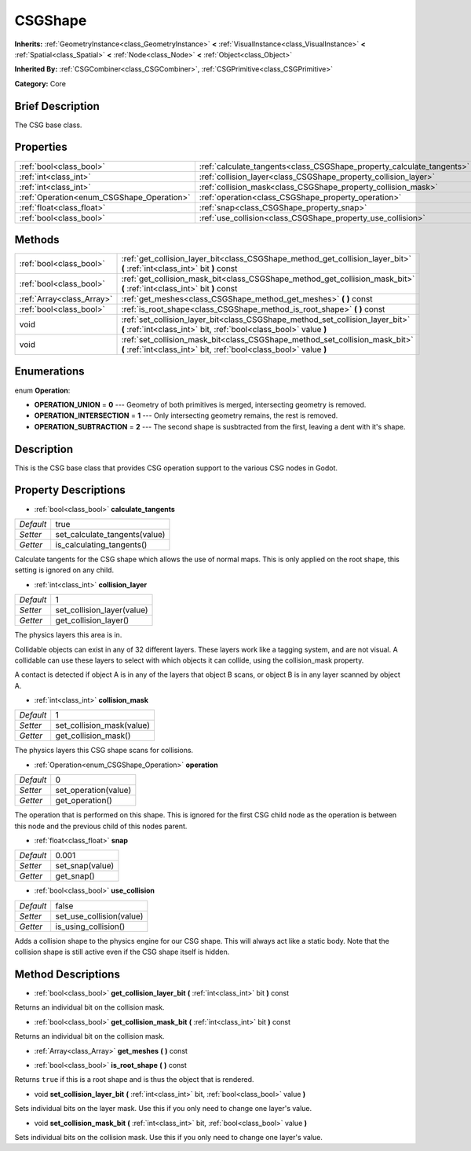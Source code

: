 .. Generated automatically by doc/tools/makerst.py in Godot's source tree.
.. DO NOT EDIT THIS FILE, but the CSGShape.xml source instead.
.. The source is found in doc/classes or modules/<name>/doc_classes.

.. _class_CSGShape:

CSGShape
========

**Inherits:** :ref:`GeometryInstance<class_GeometryInstance>` **<** :ref:`VisualInstance<class_VisualInstance>` **<** :ref:`Spatial<class_Spatial>` **<** :ref:`Node<class_Node>` **<** :ref:`Object<class_Object>`

**Inherited By:** :ref:`CSGCombiner<class_CSGCombiner>`, :ref:`CSGPrimitive<class_CSGPrimitive>`

**Category:** Core

Brief Description
-----------------

The CSG base class.

Properties
----------

+-------------------------------------------+-----------------------------------------------------------------------+-------+
| :ref:`bool<class_bool>`                   | :ref:`calculate_tangents<class_CSGShape_property_calculate_tangents>` | true  |
+-------------------------------------------+-----------------------------------------------------------------------+-------+
| :ref:`int<class_int>`                     | :ref:`collision_layer<class_CSGShape_property_collision_layer>`       | 1     |
+-------------------------------------------+-----------------------------------------------------------------------+-------+
| :ref:`int<class_int>`                     | :ref:`collision_mask<class_CSGShape_property_collision_mask>`         | 1     |
+-------------------------------------------+-----------------------------------------------------------------------+-------+
| :ref:`Operation<enum_CSGShape_Operation>` | :ref:`operation<class_CSGShape_property_operation>`                   | 0     |
+-------------------------------------------+-----------------------------------------------------------------------+-------+
| :ref:`float<class_float>`                 | :ref:`snap<class_CSGShape_property_snap>`                             | 0.001 |
+-------------------------------------------+-----------------------------------------------------------------------+-------+
| :ref:`bool<class_bool>`                   | :ref:`use_collision<class_CSGShape_property_use_collision>`           | false |
+-------------------------------------------+-----------------------------------------------------------------------+-------+

Methods
-------

+---------------------------+----------------------------------------------------------------------------------------------------------------------------------------------------+
| :ref:`bool<class_bool>`   | :ref:`get_collision_layer_bit<class_CSGShape_method_get_collision_layer_bit>` **(** :ref:`int<class_int>` bit **)** const                          |
+---------------------------+----------------------------------------------------------------------------------------------------------------------------------------------------+
| :ref:`bool<class_bool>`   | :ref:`get_collision_mask_bit<class_CSGShape_method_get_collision_mask_bit>` **(** :ref:`int<class_int>` bit **)** const                            |
+---------------------------+----------------------------------------------------------------------------------------------------------------------------------------------------+
| :ref:`Array<class_Array>` | :ref:`get_meshes<class_CSGShape_method_get_meshes>` **(** **)** const                                                                              |
+---------------------------+----------------------------------------------------------------------------------------------------------------------------------------------------+
| :ref:`bool<class_bool>`   | :ref:`is_root_shape<class_CSGShape_method_is_root_shape>` **(** **)** const                                                                        |
+---------------------------+----------------------------------------------------------------------------------------------------------------------------------------------------+
| void                      | :ref:`set_collision_layer_bit<class_CSGShape_method_set_collision_layer_bit>` **(** :ref:`int<class_int>` bit, :ref:`bool<class_bool>` value **)** |
+---------------------------+----------------------------------------------------------------------------------------------------------------------------------------------------+
| void                      | :ref:`set_collision_mask_bit<class_CSGShape_method_set_collision_mask_bit>` **(** :ref:`int<class_int>` bit, :ref:`bool<class_bool>` value **)**   |
+---------------------------+----------------------------------------------------------------------------------------------------------------------------------------------------+

Enumerations
------------

.. _enum_CSGShape_Operation:

.. _class_CSGShape_constant_OPERATION_UNION:

.. _class_CSGShape_constant_OPERATION_INTERSECTION:

.. _class_CSGShape_constant_OPERATION_SUBTRACTION:

enum **Operation**:

- **OPERATION_UNION** = **0** --- Geometry of both primitives is merged, intersecting geometry is removed.

- **OPERATION_INTERSECTION** = **1** --- Only intersecting geometry remains, the rest is removed.

- **OPERATION_SUBTRACTION** = **2** --- The second shape is susbtracted from the first, leaving a dent with it's shape.

Description
-----------

This is the CSG base class that provides CSG operation support to the various CSG nodes in Godot.

Property Descriptions
---------------------

.. _class_CSGShape_property_calculate_tangents:

- :ref:`bool<class_bool>` **calculate_tangents**

+-----------+-------------------------------+
| *Default* | true                          |
+-----------+-------------------------------+
| *Setter*  | set_calculate_tangents(value) |
+-----------+-------------------------------+
| *Getter*  | is_calculating_tangents()     |
+-----------+-------------------------------+

Calculate tangents for the CSG shape which allows the use of normal maps. This is only applied on the root shape, this setting is ignored on any child.

.. _class_CSGShape_property_collision_layer:

- :ref:`int<class_int>` **collision_layer**

+-----------+----------------------------+
| *Default* | 1                          |
+-----------+----------------------------+
| *Setter*  | set_collision_layer(value) |
+-----------+----------------------------+
| *Getter*  | get_collision_layer()      |
+-----------+----------------------------+

The physics layers this area is in.

Collidable objects can exist in any of 32 different layers. These layers work like a tagging system, and are not visual. A collidable can use these layers to select with which objects it can collide, using the collision_mask property.

A contact is detected if object A is in any of the layers that object B scans, or object B is in any layer scanned by object A.

.. _class_CSGShape_property_collision_mask:

- :ref:`int<class_int>` **collision_mask**

+-----------+---------------------------+
| *Default* | 1                         |
+-----------+---------------------------+
| *Setter*  | set_collision_mask(value) |
+-----------+---------------------------+
| *Getter*  | get_collision_mask()      |
+-----------+---------------------------+

The physics layers this CSG shape scans for collisions.

.. _class_CSGShape_property_operation:

- :ref:`Operation<enum_CSGShape_Operation>` **operation**

+-----------+----------------------+
| *Default* | 0                    |
+-----------+----------------------+
| *Setter*  | set_operation(value) |
+-----------+----------------------+
| *Getter*  | get_operation()      |
+-----------+----------------------+

The operation that is performed on this shape. This is ignored for the first CSG child node as the operation is between this node and the previous child of this nodes parent.

.. _class_CSGShape_property_snap:

- :ref:`float<class_float>` **snap**

+-----------+-----------------+
| *Default* | 0.001           |
+-----------+-----------------+
| *Setter*  | set_snap(value) |
+-----------+-----------------+
| *Getter*  | get_snap()      |
+-----------+-----------------+

.. _class_CSGShape_property_use_collision:

- :ref:`bool<class_bool>` **use_collision**

+-----------+--------------------------+
| *Default* | false                    |
+-----------+--------------------------+
| *Setter*  | set_use_collision(value) |
+-----------+--------------------------+
| *Getter*  | is_using_collision()     |
+-----------+--------------------------+

Adds a collision shape to the physics engine for our CSG shape. This will always act like a static body. Note that the collision shape is still active even if the CSG shape itself is hidden.

Method Descriptions
-------------------

.. _class_CSGShape_method_get_collision_layer_bit:

- :ref:`bool<class_bool>` **get_collision_layer_bit** **(** :ref:`int<class_int>` bit **)** const

Returns an individual bit on the collision mask.

.. _class_CSGShape_method_get_collision_mask_bit:

- :ref:`bool<class_bool>` **get_collision_mask_bit** **(** :ref:`int<class_int>` bit **)** const

Returns an individual bit on the collision mask.

.. _class_CSGShape_method_get_meshes:

- :ref:`Array<class_Array>` **get_meshes** **(** **)** const

.. _class_CSGShape_method_is_root_shape:

- :ref:`bool<class_bool>` **is_root_shape** **(** **)** const

Returns ``true`` if this is a root shape and is thus the object that is rendered.

.. _class_CSGShape_method_set_collision_layer_bit:

- void **set_collision_layer_bit** **(** :ref:`int<class_int>` bit, :ref:`bool<class_bool>` value **)**

Sets individual bits on the layer mask. Use this if you only need to change one layer's value.

.. _class_CSGShape_method_set_collision_mask_bit:

- void **set_collision_mask_bit** **(** :ref:`int<class_int>` bit, :ref:`bool<class_bool>` value **)**

Sets individual bits on the collision mask. Use this if you only need to change one layer's value.

